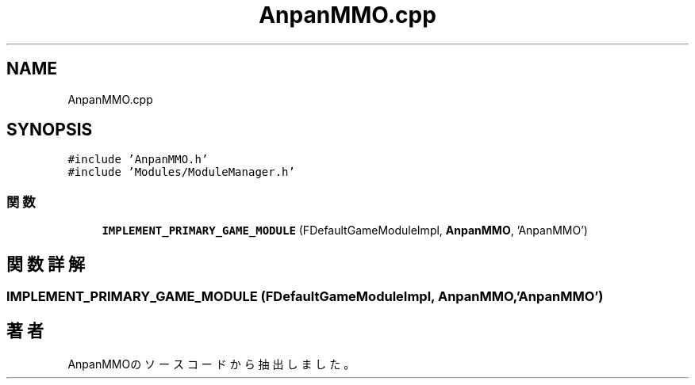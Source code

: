 .TH "AnpanMMO.cpp" 3 "2018年12月21日(金)" "AnpanMMO" \" -*- nroff -*-
.ad l
.nh
.SH NAME
AnpanMMO.cpp
.SH SYNOPSIS
.br
.PP
\fC#include 'AnpanMMO\&.h'\fP
.br
\fC#include 'Modules/ModuleManager\&.h'\fP
.br

.SS "関数"

.in +1c
.ti -1c
.RI "\fBIMPLEMENT_PRIMARY_GAME_MODULE\fP (FDefaultGameModuleImpl, \fBAnpanMMO\fP, 'AnpanMMO')"
.br
.in -1c
.SH "関数詳解"
.PP 
.SS "IMPLEMENT_PRIMARY_GAME_MODULE (FDefaultGameModuleImpl, \fBAnpanMMO\fP, 'AnpanMMO')"

.SH "著者"
.PP 
 AnpanMMOのソースコードから抽出しました。
